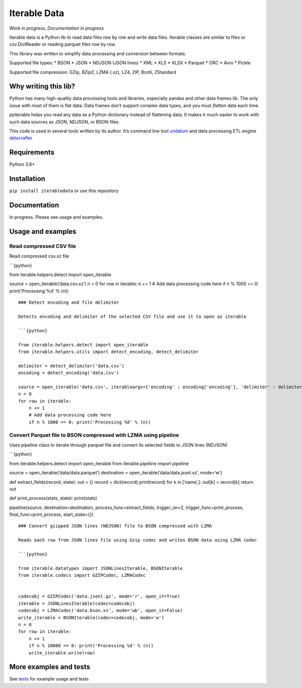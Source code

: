 Iterable Data
=============

*Work in progress. Documentation in progress*

Iterable data is a Python lib to read data files row by row and write
data files. Iterable classes are similar to files or csv.DictReader or
reading parquet files row by row.

This library was written to simplify data processing and conversion
between formats.

Supported file types: \* BSON \* JSON \* NDJSON (JSON lines) \* XML \*
XLS \* XLSX \* Parquet \* ORC \* Avro \* Pickle

Supported file compression: GZip, BZip2, LZMA (.xz), LZ4, ZIP, Brotli,
ZStandard

Why writing this lib?
---------------------

Python has many high-quality data processing tools and libraries,
especially pandas and other data frames lib. The only issue with most of
them is flat data. Data frames don’t support complex data types, and you
must *flatten* data each time.

pyiterable helps you read any data as a Python dictionary instead of
flattening data. It makes it much easier to work with such data sources
as JSON, NDJSON, or BSON files.

This code is used in several tools written by its author. It’s command
line tool `undatum <https://github.com/datacoon/undatum>`__ and data
processing ETL engine
`datacrafter <https://github.com/apicrafter/datacrafter>`__

Requirements
------------

Python 3.8+

Installation
------------

``pip install iterabledata`` or use this repository

Documentation
-------------

In progress. Please see usage and examples.

Usage and examples
------------------

Read compressed CSV file
~~~~~~~~~~~~~~~~~~~~~~~~

Read compressed csv.xz file

\```{python}

from iterable.helpers.detect import open_iterable

source = open_iterable(‘data.csv.xz’) n = 0 for row in iterable: n += 1
# Add data processing code here if n % 1000 == 0: print(‘Processing %d’
% (n))

::


   ### Detect encoding and file delimiter

   Detects encoding and delimiter of the selected CSV file and use it to open as iterable

   ```{python}

   from iterable.helpers.detect import open_iterable
   from iterable.helpers.utils import detect_encoding, detect_delimiter

   delimiter = detect_delimiter('data.csv')
   encoding = detect_encoding('data.csv')

   source = open_iterable('data.csv', iterableargs={'encoding' : encoding['encoding'], 'delimiter' : delimiter)
   n = 0
   for row in iterable:
       n += 1
       # Add data processing code here
       if n % 1000 == 0: print('Processing %d' % (n))

Convert Parquet file to BSON compressed with LZMA using pipeline
~~~~~~~~~~~~~~~~~~~~~~~~~~~~~~~~~~~~~~~~~~~~~~~~~~~~~~~~~~~~~~~~

Uses pipeline class to iterate through parquet file and convert its
selected fields to JSON lines (NDJSON)

\```{python}

from iterable.helpers.detect import open_iterable from iterable.pipeline
import pipeline

source = open_iterable(‘data/data.parquet’) destination =
open_iterable(‘data/data.jsonl.xz’, mode=‘w’)

def extract_fields(record, state): out = {} record = dict(record)
print(record) for k in [‘name’,]: out[k] = record[k] return out

def print_process(stats, state): print(stats)

pipeline(source, destination=destination, process_func=extract_fields,
trigger_on=2, trigger_func=print_process, final_func=print_process,
start_state={})

::


   ### Convert gzipped JSON lines (NDJSON) file to BSON compressed with LZMA 

   Reads each row from JSON lines file using Gzip codec and writes BSON data using LZMA codec

   ```{python}

   from iterable.datatypes import JSONLinesIterable, BSONIterable
   from iterable.codecs import GZIPCodec, LZMACodec


   codecobj = GZIPCodec('data.jsonl.gz', mode='r', open_it=True)
   iterable = JSONLinesIterable(codec=codecobj)        
   codecobj = LZMACodec('data.bson.xz', mode='wb', open_it=False)
   write_iterable = BSONIterable(codec=codecobj, mode='w')
   n = 0
   for row in iterable:
       n += 1
       if n % 10000 == 0: print('Processing %d' % (n))
       write_iterable.write(row)

More examples and tests
-----------------------

See `tests <tests/>`__ for example usage and tests
